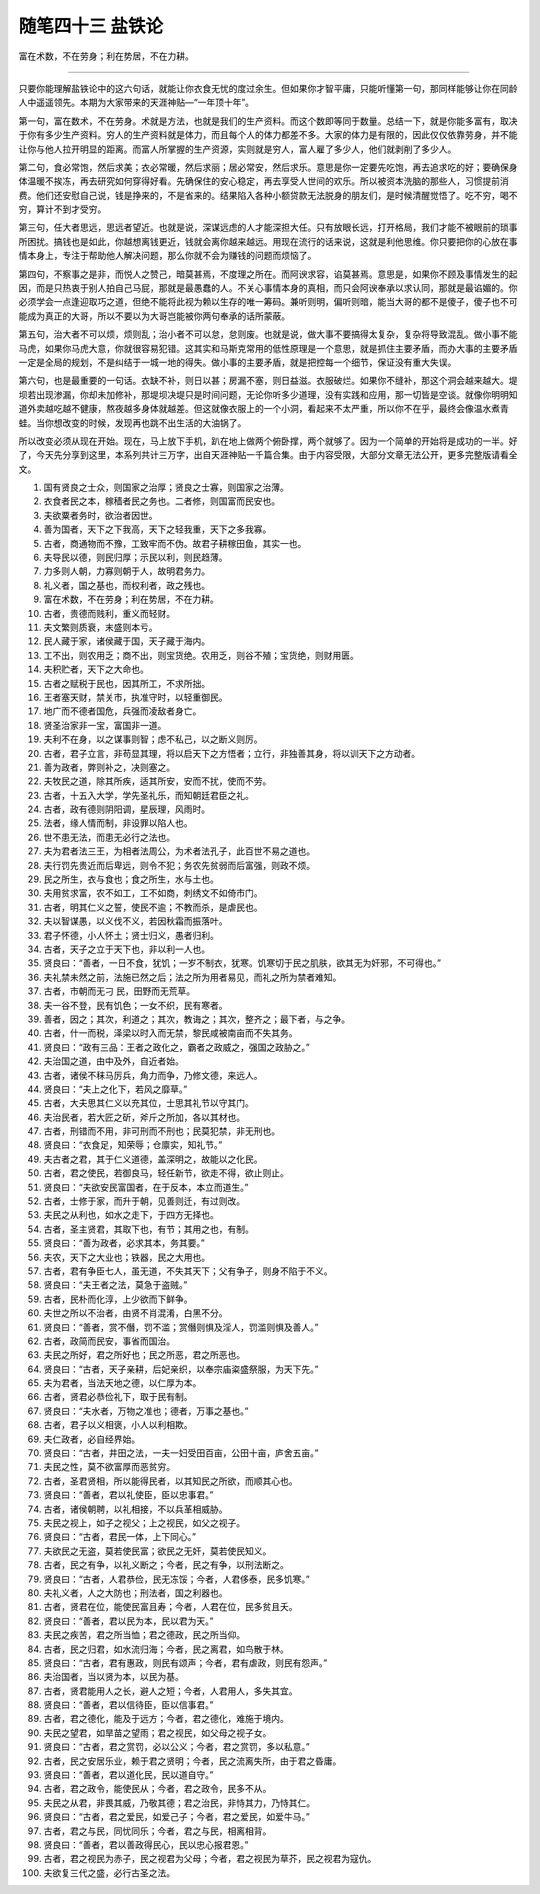 ﻿随笔四十三 盐铁论
======================

富在术数，不在劳身；利在势居，不在力耕。

-----------------------------------------------------------------------------------------------------


只要你能理解盐铁论中的这六句话，就能让你衣食无忧的度过余生。但如果你才智平庸，只能听懂第一句，那同样能够让你在同龄人中遥遥领先。本期为大家带来的天涯神贴—“一年顶十年”。

第一句，富在数术，不在劳身。术就是方法，也就是我们的生产资料。而这个数即等同于数量。总结一下，就是你能多富有，取决于你有多少生产资料。穷人的生产资料就是体力，而且每个人的体力都差不多。大家的体力是有限的，因此仅仅依靠劳身，并不能让你与他人拉开明显的距离。而富人所掌握的生产资源，实则就是穷人，富人雇了多少人，他们就剥削了多少人。       

第二句，食必常饱，然后求美；衣必常暖，然后求丽；居必常安，然后求乐。意思是你一定要先吃饱，再去追求吃的好；要确保身体温暖不挨冻，再去研究如何穿得好看。先确保住的安心稳定，再去享受人世间的欢乐。所以被资本洗脑的那些人，习惯提前消费。他们还安慰自己说，钱是挣来的，不是省来的。结果陷入各种小额贷款无法脱身的朋友们，是时候清醒觉悟了。吃不穷，喝不穷，算计不到才受穷。

第三句，任大者思远，思远者望近。也就是说，深谋远虑的人才能深担大任。只有放眼长远，打开格局，我们才能不被眼前的琐事所困扰。搞钱也是如此，你越想离钱更近，钱就会离你越来越远。用现在流行的话来说，这就是利他思维。你只要把你的心放在事情本身上，专注于帮助他人解决问题，那么你就不会为赚钱的问题而烦恼了。       

第四句，不察事之是非，而悦人之赞己，暗莫甚焉，不度理之所在。而阿谀求容，谄莫甚焉。意思是，如果你不顾及事情发生的起因，而是只热衷于别人拍自己马屁，那就是最愚蠢的人。不关心事情本身的真相，而只会阿谀奉承以求认同，那就是最谄媚的。你必须学会一点逢迎取巧之道，但绝不能将此视为赖以生存的唯一筹码。兼听则明，偏听则暗，能当大哥的都不是傻子，傻子也不可能成为真正的大哥，所以不要以为大哥岂能被你两句奉承的话所蒙蔽。

第五句，治大者不可以烦，烦则乱；治小者不可以怠，怠则废。也就是说，做大事不要搞得太复杂，复杂将导致混乱。做小事不能马虎，如果你马虎大意，你就很容易犯错。这其实和马斯克常用的低性原理是一个意思，就是抓住主要矛盾，而办大事的主要矛盾一定是全局的规划，不是纠结于一城一地的得失。做小事的主要矛盾，就是把控每一个细节，保证没有重大失误。

第六句，也是最重要的一句话。衣缺不补，则日以甚；房漏不塞，则日益滋。衣服破烂。如果你不缝补，那这个洞会越来越大。堤坝若出现渗漏，你却未加修补，那堤坝决堤只是时间问题，无论你听多少道理，没有实践和应用，那一切皆是空谈。就像你明明知道外卖越吃越不健康，熬夜越多身体就越差。但这就像衣服上的一个小洞，看起来不太严重，所以你不在乎，最终会像温水煮青蛙。当你想改变的时候，发现再也跳不出生活的大油锅了。        

所以改变必须从现在开始。现在，马上放下手机，趴在地上做两个俯卧撑，两个就够了。因为一个简单的开始将是成功的一半。好了，今天先分享到这里，本系列共计三万字，出自天涯神贴一千篇合集。由于内容受限，大部分文章无法公开，更多完整版请看全文。


1. 国有贤良之士众，则国家之治厚；贤良之士寡，则国家之治薄。

2. 衣食者民之本，稼穑者民之务也。二者修，则国富而民安也。

3. 夫欲粟者务时，欲治者因世。

4. 善为国者，天下之下我高，天下之轻我重，天下之多我寡。

5. 古者，商通物而不豫，工致牢而不伪。故君子耕稼田鱼，其实一也。

6. 夫导民以德，则民归厚；示民以利，则民趋薄。

7. 力多则人朝，力寡则朝于人，故明君务力。

8. 礼义者，国之基也，而权利者，政之残也。

9. 富在术数，不在劳身；利在势居，不在力耕。

10. 古者，贵德而贱利，重义而轻财。

11. 夫文繁则质衰，末盛则本亏。

12. 民人藏于家，诸侯藏于国，天子藏于海内。

13. 工不出，则农用乏；商不出，则宝货绝。农用乏，则谷不殖；宝货绝，则财用匮。

14. 夫积贮者，天下之大命也。

15. 古者之赋税于民也，因其所工，不求所拙。

16. 王者塞天财，禁关市，执准守时，以轻重御民。

17. 地广而不德者国危，兵强而凌敌者身亡。

18. 贤圣治家非一宝，富国非一道。

19. 夫利不在身，以之谋事则智；虑不私己，以之断义则厉。

20. 古者，君子立言，非苟显其理，将以启天下之方悟者；立行，非独善其身，将以训天下之方动者。

21. 善为政者，弊则补之，决则塞之。

22. 夫牧民之道，除其所疾，适其所安，安而不扰，使而不劳。

23. 古者，十五入大学，学先圣礼乐，而知朝廷君臣之礼。

24. 古者，政有德则阴阳调，星辰理，风雨时。

25. 法者，缘人情而制，非设罪以陷人也。

26. 世不患无法，而患无必行之法也。

27. 夫为君者法三王，为相者法周公，为术者法孔子，此百世不易之道也。

28. 夫行罚先贵近而后卑远，则令不犯；务农先贫弱而后富强，则政不烦。

29. 民之所生，衣与食也；食之所生，水与土也。

30. 夫用贫求富，农不如工，工不如商，刺绣文不如倚市门。

31. 古者，明其仁义之誓，使民不逾；不教而杀，是虐民也。

32. 夫以智谋愚，以义伐不义，若因秋霜而振落叶。

33. 君子怀德，小人怀土；贤士归义，愚者归利。

34. 古者，天子之立于天下也，非以利一人也。

35. 贤良曰：“善者，一日不食，犹饥；一岁不制衣，犹寒。饥寒切于民之肌肤，欲其无为奸邪，不可得也。”

36. 夫礼禁未然之前，法施已然之后；法之所为用者易见，而礼之所为禁者难知。

37. 古者，市朝而无刁 民，田野而无荒草。

38. 夫一谷不登，民有饥色；一女不织，民有寒者。

39. 善者，因之；其次，利道之；其次，教诲之；其次，整齐之；最下者，与之争。

40. 古者，什一而税，泽梁以时入而无禁，黎民咸被南亩而不失其务。

41. 贤良曰：“政有三品：王者之政化之，霸者之政威之，强国之政胁之。”

42. 夫治国之道，由中及外，自近者始。

43. 古者，诸侯不秣马厉兵，角力而争，乃修文德，来远人。

44. 贤良曰：“夫上之化下，若风之靡草。”

45. 古者，大夫思其仁义以充其位，士思其礼节以守其门。

46. 夫治民者，若大匠之斫，斧斤之所加，各以其材也。

47. 古者，刑错而不用，非可刑而不刑也；民莫犯禁，非无刑也。

48. 贤良曰：“衣食足，知荣辱；仓廪实，知礼节。”

49. 夫古者之君，其于仁义道德，盖深明之，故能以之化民。

50. 古者，君之使民，若御良马，轻任新节，欲走不得，欲止则止。

51. 贤良曰：“夫欲安民富国者，在于反本，本立而道生。”

52. 古者，士修于家，而升于朝，见善则迁，有过则改。

53. 夫民之从利也，如水之走下，于四方无择也。

54. 古者，圣主贤君，其取下也，有节；其用之也，有制。

55. 贤良曰：“善为政者，必求其本，务其要。”

56. 夫农，天下之大业也；铁器，民之大用也。

57. 古者，君有争臣七人，虽无道，不失其天下；父有争子，则身不陷于不义。

58. 贤良曰：“夫王者之法，莫急于盗贼。”

59. 古者，民朴而化淳，上少欲而下鲜争。

60. 夫世之所以不治者，由贤不肖混淆，白黑不分。

61. 贤良曰：“善者，赏不僭，罚不滥；赏僭则惧及淫人，罚滥则惧及善人。”

62. 古者，政简而民安，事省而国治。

63. 夫民之所好，君之所好也；民之所恶，君之所恶也。

64. 贤良曰：“古者，天子亲耕，后妃亲织，以奉宗庙粢盛祭服，为天下先。”

65. 夫为君者，当法天地之德，以仁厚为本。

66. 古者，贤君必恭俭礼下，取于民有制。

67. 贤良曰：“夫水者，万物之准也；德者，万事之基也。”

68. 古者，君子以义相褒，小人以利相欺。

69. 夫仁政者，必自经界始。

70. 贤良曰：“古者，井田之法，一夫一妇受田百亩，公田十亩，庐舍五亩。”

71. 夫民之性，莫不欲富厚而恶贫穷。

72. 古者，圣君贤相，所以能得民者，以其知民之所欲，而顺其心也。

73. 贤良曰：“善者，君以礼使臣，臣以忠事君。”

74. 古者，诸侯朝聘，以礼相接，不以兵革相威胁。

75. 夫民之视上，如子之视父；上之视民，如父之视子。

76. 贤良曰：“古者，君民一体，上下同心。”

77. 夫欲民之无盗，莫若使民富；欲民之无奸，莫若使民知义。

78. 古者，民之有争，以礼义断之；今者，民之有争，以刑法断之。

79. 贤良曰：“古者，人君恭俭，民无冻馁；今者，人君侈泰，民多饥寒。”

80. 夫礼义者，人之大防也；刑法者，国之利器也。

81. 古者，贤君在位，能使民富且寿；今者，人君在位，民多贫且夭。

82. 贤良曰：“善者，君以民为本，民以君为天。”

83. 夫民之疾苦，君之所当恤；君之德政，民之所当仰。

84. 古者，民之归君，如水流归海；今者，民之离君，如鸟散于林。

85. 贤良曰：“古者，君有惠政，则民有颂声；今者，君有虐政，则民有怨声。”

86. 夫治国者，当以贤为本，以民为基。

87. 古者，贤君能用人之长，避人之短；今者，人君用人，多失其宜。

88. 贤良曰：“善者，君以信待臣，臣以信事君。”

89. 古者，君之德化，能及于远方；今者，君之德化，难施于境内。

90. 夫民之望君，如旱苗之望雨；君之视民，如父母之视子女。

91. 贤良曰：“古者，君之赏罚，必以公义；今者，君之赏罚，多以私意。”

92. 古者，民之安居乐业，赖于君之贤明；今者，民之流离失所，由于君之昏庸。

93. 贤良曰：“善者，君以道化民，民以道自守。”

94. 古者，君之政令，能使民从；今者，君之政令，民多不从。

95. 夫民之从君，非畏其威，乃敬其德；君之治民，非恃其力，乃恃其仁。

96. 贤良曰：“古者，君之爱民，如爱己子；今者，君之爱民，如爱牛马。”

97. 古者，君之与民，同忧同乐；今者，君之与民，相离相背。

98. 贤良曰：“善者，君以善政得民心，民以忠心报君恩。”

99. 古者，君之视民为赤子，民之视君为父母；今者，君之视民为草芥，民之视君为寇仇。

100. 夫欲复三代之盛，必行古圣之法。
